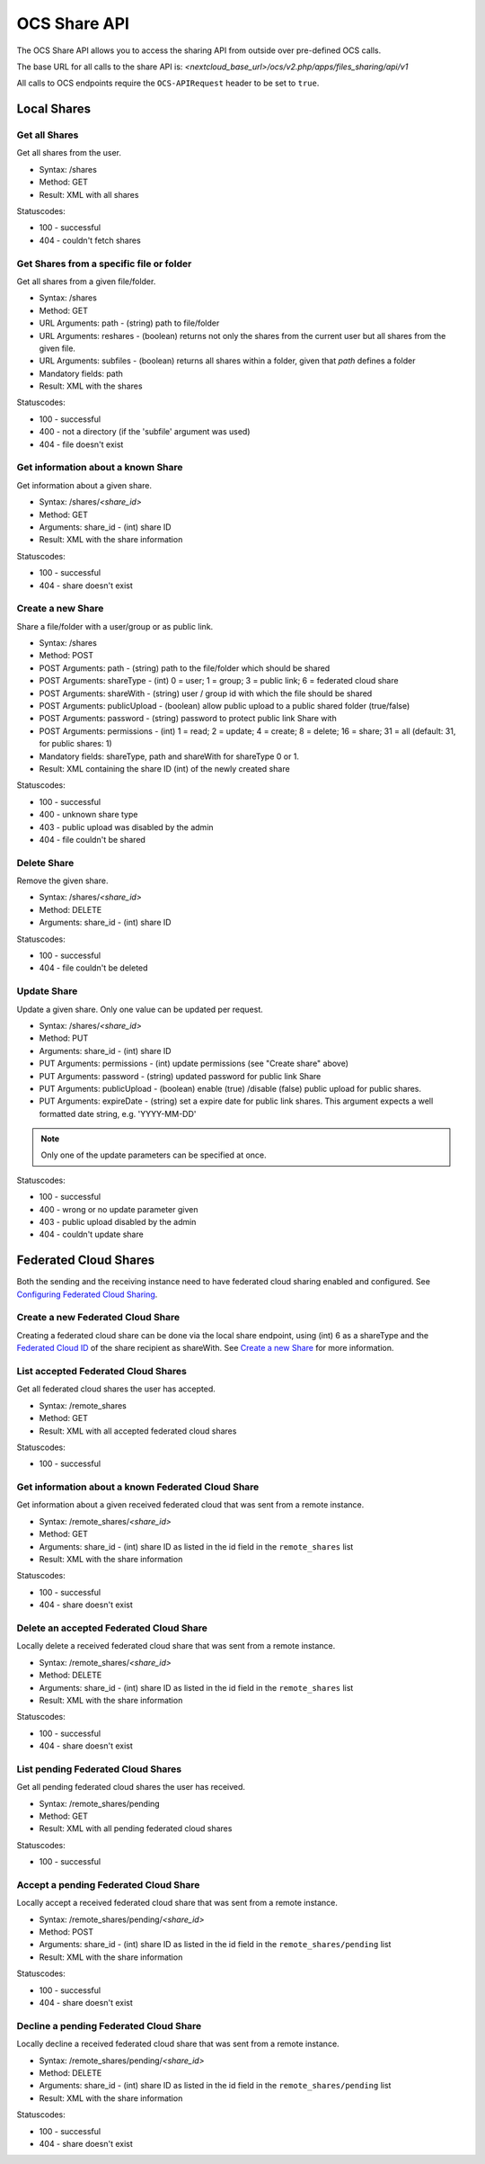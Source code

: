 =============
OCS Share API
=============

The OCS Share API allows you to access the sharing API from outside over
pre-defined OCS calls.

The base URL for all calls to the share API is: *<nextcloud_base_url>/ocs/v2.php/apps/files_sharing/api/v1*

All calls to OCS endpoints require the ``OCS-APIRequest`` header to be set to ``true``.

Local Shares
------------

Get all Shares
^^^^^^^^^^^^^^

Get all shares from the user.

* Syntax: /shares
* Method: GET

* Result: XML with all shares

Statuscodes:

* 100 - successful
* 404 - couldn't fetch shares

Get Shares from a specific file or folder
^^^^^^^^^^^^^^^^^^^^^^^^^^^^^^^^^^^^^^^^^

Get all shares from a given file/folder.

* Syntax: /shares
* Method: GET

* URL Arguments: path - (string) path to file/folder
* URL Arguments: reshares - (boolean) returns not only the shares from the current user but all shares from the given file.
* URL Arguments: subfiles - (boolean) returns all shares within a folder, given that
  *path* defines a folder
* Mandatory fields: path

* Result: XML with the shares

Statuscodes:

* 100 - successful
* 400 - not a directory (if the 'subfile' argument was used)
* 404 - file doesn't exist

Get information about a known Share
^^^^^^^^^^^^^^^^^^^^^^^^^^^^^^^^^^^

Get information about a given share.

* Syntax: /shares/*<share_id>*
* Method: GET

* Arguments: share_id - (int) share ID

* Result: XML with the share information

Statuscodes:

* 100 - successful
* 404 - share doesn't exist

Create a new Share
^^^^^^^^^^^^^^^^^^

Share a file/folder with a user/group or as public link.

* Syntax: /shares
* Method: POST

* POST Arguments: path - (string) path to the file/folder which should be shared
* POST Arguments: shareType - (int) 0 = user; 1 = group; 3 = public link; 6 = federated cloud share
* POST Arguments: shareWith - (string) user / group id with which the file should be shared
* POST Arguments: publicUpload - (boolean) allow public upload to a public shared folder (true/false)
* POST Arguments: password - (string) password to protect public link Share with
* POST Arguments: permissions - (int) 1 = read; 2 = update; 4 = create; 8 = delete;
  16 = share; 31 = all (default: 31, for public shares: 1)
* Mandatory fields: shareType, path and shareWith for shareType 0 or 1.

* Result: XML containing the share ID (int) of the newly created share

Statuscodes:

* 100 - successful
* 400 - unknown share type
* 403 - public upload was disabled by the admin
* 404 - file couldn't be shared

Delete Share
^^^^^^^^^^^^

Remove the given share.

* Syntax: /shares/*<share_id>*
* Method: DELETE

* Arguments: share_id - (int) share ID

Statuscodes:

* 100 - successful
* 404 - file couldn't be deleted

Update Share
^^^^^^^^^^^^

Update a given share. Only one value can be updated per request.

* Syntax: /shares/*<share_id>*
* Method: PUT

* Arguments: share_id - (int) share ID
* PUT Arguments: permissions - (int) update permissions (see "Create share"
  above)
* PUT Arguments: password - (string) updated password for public link Share
* PUT Arguments: publicUpload - (boolean) enable (true) /disable (false) public
  upload for public shares.
* PUT Arguments: expireDate - (string) set a expire date for public link
  shares. This argument expects a well formatted date string, e.g. 'YYYY-MM-DD'

.. note:: Only one of the update parameters can be specified at once.

Statuscodes:

* 100 - successful
* 400 - wrong or no update parameter given
* 403 - public upload disabled by the admin
* 404 - couldn't update share


Federated Cloud Shares
----------------------

Both the sending and the receiving instance need to have federated cloud sharing
enabled and configured. See `Configuring Federated Cloud Sharing <https://docs.nextcloud.org/server/14/admin_manual/configuration_files/federated_cloud_sharing_configuration.html>`_.

.. TODO ON RELEASE: Update version number above on release

Create a new Federated Cloud Share
^^^^^^^^^^^^^^^^^^^^^^^^^^^^^^^^^^

Creating a federated cloud share can be done via the local share endpoint, using
(int) 6 as a shareType and the `Federated Cloud ID <https://nextcloud.com/federation/>`_
of the share recipient as shareWith. See `Create a new Share`_ for more information.


List accepted Federated Cloud Shares
^^^^^^^^^^^^^^^^^^^^^^^^^^^^^^^^^^^^

Get all federated cloud shares the user has accepted.

* Syntax: /remote_shares
* Method: GET

* Result: XML with all accepted federated cloud shares

Statuscodes:

* 100 - successful

Get information about a known Federated Cloud Share
^^^^^^^^^^^^^^^^^^^^^^^^^^^^^^^^^^^^^^^^^^^^^^^^^^^

Get information about a given received federated cloud that was sent from a remote instance.

* Syntax: /remote_shares/*<share_id>*
* Method: GET

* Arguments: share_id - (int) share ID as listed in the id field in the ``remote_shares`` list

* Result: XML with the share information

Statuscodes:

* 100 - successful
* 404 - share doesn't exist

Delete an accepted Federated Cloud Share
^^^^^^^^^^^^^^^^^^^^^^^^^^^^^^^^^^^^^^^^

Locally delete a received federated cloud share that was sent from a remote instance.

* Syntax: /remote_shares/*<share_id>*
* Method: DELETE

* Arguments: share_id - (int) share ID as listed in the id field in the ``remote_shares`` list

* Result: XML with the share information

Statuscodes:

* 100 - successful
* 404 - share doesn't exist

List pending Federated Cloud Shares
^^^^^^^^^^^^^^^^^^^^^^^^^^^^^^^^^^^

Get all pending federated cloud shares the user has received.

* Syntax: /remote_shares/pending
* Method: GET

* Result: XML with all pending federated cloud shares

Statuscodes:

* 100 - successful

Accept a pending Federated Cloud Share
^^^^^^^^^^^^^^^^^^^^^^^^^^^^^^^^^^^^^^

Locally accept a received federated cloud share that was sent from a remote instance.

* Syntax: /remote_shares/pending/*<share_id>*
* Method: POST

* Arguments: share_id - (int) share ID as listed in the id field in the ``remote_shares/pending`` list

* Result: XML with the share information

Statuscodes:

* 100 - successful
* 404 - share doesn't exist

Decline a pending Federated Cloud Share
^^^^^^^^^^^^^^^^^^^^^^^^^^^^^^^^^^^^^^^

Locally decline a received federated cloud share that was sent from a remote instance.

* Syntax: /remote_shares/pending/*<share_id>*
* Method: DELETE

* Arguments: share_id - (int) share ID as listed in the id field in the ``remote_shares/pending`` list

* Result: XML with the share information

Statuscodes:

* 100 - successful
* 404 - share doesn't exist
